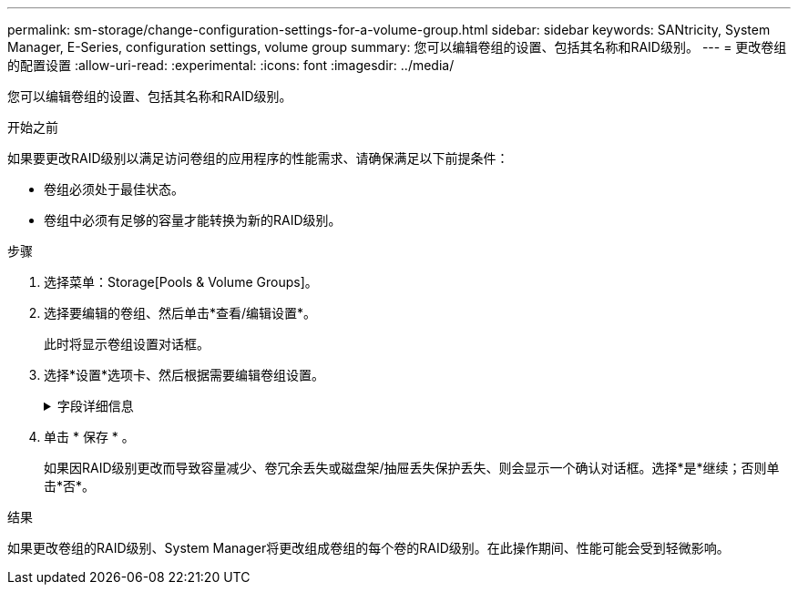---
permalink: sm-storage/change-configuration-settings-for-a-volume-group.html 
sidebar: sidebar 
keywords: SANtricity, System Manager, E-Series, configuration settings, volume group 
summary: 您可以编辑卷组的设置、包括其名称和RAID级别。 
---
= 更改卷组的配置设置
:allow-uri-read: 
:experimental: 
:icons: font
:imagesdir: ../media/


[role="lead"]
您可以编辑卷组的设置、包括其名称和RAID级别。

.开始之前
如果要更改RAID级别以满足访问卷组的应用程序的性能需求、请确保满足以下前提条件：

* 卷组必须处于最佳状态。
* 卷组中必须有足够的容量才能转换为新的RAID级别。


.步骤
. 选择菜单：Storage[Pools & Volume Groups]。
. 选择要编辑的卷组、然后单击*查看/编辑设置*。
+
此时将显示卷组设置对话框。

. 选择*设置*选项卡、然后根据需要编辑卷组设置。
+
.字段详细信息
[%collapsible]
====
[cols="25h,~"]
|===
| 正在设置 ... | Description 


 a| 
Name
 a| 
您可以更改用户提供的卷组名称。需要为卷组指定名称。



 a| 
RAID级别
 a| 
从下拉菜单中选择新的RAID级别。

** * RAID 0条带化*—提供高性能、但不提供任何数据冗余。如果卷组中的一个驱动器发生故障、则所有关联卷都会发生故障、并且所有数据都将丢失。条带化RAID组将两个或更多驱动器组合成一个大型逻辑驱动器。
** * RAID 1镜像*—提供高性能和最佳数据可用性、适用于在企业或个人级别存储敏感数据。通过自动将一个驱动器的内容镜像到镜像对中的第二个驱动器来保护数据。它可以在单个驱动器发生故障时提供保护。
** * RAID 10条带化/镜像*-提供RAID 0 (条带化)和RAID 1 (镜像)的组合、在选择四个或更多驱动器时实现。RAID 10适用于需要高性能和容错能力的高卷事务应用程序、例如数据库。
** * RAID 5*—最适合多用户环境(例如数据库或文件系统存储)、其中典型I/O大小较小且读取活动比例较高。
** * RAID 6*—最适合需要RAID 5以上冗余保护但不需要高写入性能的环境。


使用命令行界面(CLI)只能将RAID 3分配给卷组。

更改RAID级别后、此操作将无法在开始后取消。在更改期间、您的数据将保持可用。



 a| 
优化容量(仅限EF600阵列)
 a| 
创建卷组时、系统会生成一个建议的优化容量、以便在可用容量与性能以及驱动器使用寿命之间取得平衡。您可以通过向右移动滑块以提高性能和驱动器使用寿命而降低可用容量的增加来调整这种平衡、也可以将滑块移至左侧以增加可用容量、从而降低性能和驱动器使用寿命。

如果未分配一部分容量、SSD驱动器的使用寿命将会延长、并且最大写入性能也会提高。对于与卷组关联的驱动器、未分配的容量由组的可用容量(卷未使用的容量)以及作为额外优化容量而预留的部分可用容量组成。额外的优化容量可通过减少可用容量来确保最低的优化容量级别、因此不可用于创建卷。

|===
====
. 单击 * 保存 * 。
+
如果因RAID级别更改而导致容量减少、卷冗余丢失或磁盘架/抽屉丢失保护丢失、则会显示一个确认对话框。选择*是*继续；否则单击*否*。



.结果
如果更改卷组的RAID级别、System Manager将更改组成卷组的每个卷的RAID级别。在此操作期间、性能可能会受到轻微影响。
